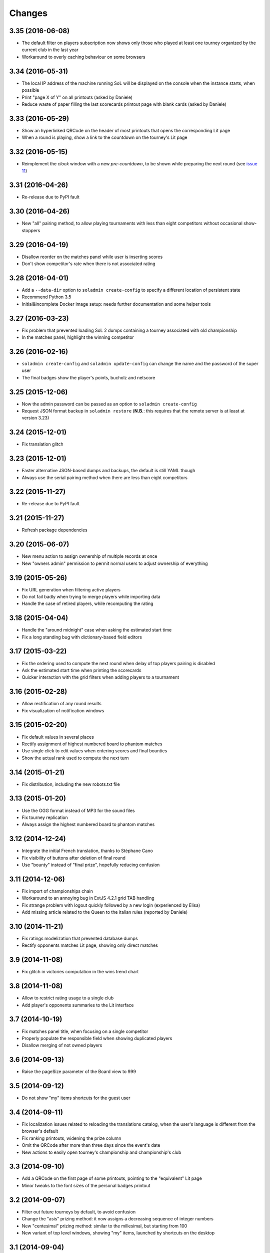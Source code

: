 .. -*- coding: utf-8 -*-

Changes
-------

3.35 (2016-06-08)
~~~~~~~~~~~~~~~~~

* The default filter on players subscription now shows only those who played at least one
  tourney organized by the current club in the last year

* Workaround to overly caching behaviour on some browsers


3.34 (2016-05-31)
~~~~~~~~~~~~~~~~~

* The local IP address of the machine running SoL will be displayed on the console when the
  instance starts, when possible

* Print "page X of Y" on all printouts (asked by Daniele)

* Reduce waste of paper filling the last scorecards printout page with blank cards (asked by
  Daniele)


3.33 (2016-05-29)
~~~~~~~~~~~~~~~~~

* Show an hyperlinked QRCode on the header of most printouts that opens the corresponding Lit
  page

* When a round is playing, show a link to the countdown on the tourney's Lit page


3.32 (2016-05-15)
~~~~~~~~~~~~~~~~~

* Reimplement the `clock` window with a new `pre-countdown`, to be shown while preparing the
  next round (see `issue 11`__)

__ https://bitbucket.org/lele/sol/issues/11/new-ideas-for-the-clock


3.31 (2016-04-26)
~~~~~~~~~~~~~~~~~

* Re-release due to PyPI fault


3.30 (2016-04-26)
~~~~~~~~~~~~~~~~~

* New "all" pairing method, to allow playing tournaments with less than eight competitors
  without occasional show-stoppers


3.29 (2016-04-19)
~~~~~~~~~~~~~~~~~

* Disallow reorder on the matches panel while user is inserting scores

* Don't show competitor's rate when there is not associated rating


3.28 (2016-04-01)
~~~~~~~~~~~~~~~~~

* Add a ``--data-dir`` option to ``soladmin create-config`` to specify a different location of
  persistent state

* Recommend Python 3.5

* Initial&incomplete Docker image setup: needs further documentation and some helper tools


3.27 (2016-03-23)
~~~~~~~~~~~~~~~~~

* Fix problem that prevented loading SoL 2 dumps containing a tourney associated with old
  championship

* In the matches panel, highlight the winning competitor


3.26 (2016-02-16)
~~~~~~~~~~~~~~~~~

* ``soladmin create-config`` and ``soladmin update-config`` can change the name and the
  password of the super user

* The final badges show the player's points, bucholz and netscore


3.25 (2015-12-06)
~~~~~~~~~~~~~~~~~

* Now the admin password can be passed as an option to ``soladmin create-config``

* Request JSON format backup in ``soladmin restore`` (**N.B.**: this requires that the remote
  server is at least at version 3.23)


3.24 (2015-12-01)
~~~~~~~~~~~~~~~~~

* Fix translation glitch


3.23 (2015-12-01)
~~~~~~~~~~~~~~~~~

* Faster alternative JSON-based dumps and backups, the default is still YAML though

* Always use the serial pairing method when there are less than eight competitors


3.22 (2015-11-27)
~~~~~~~~~~~~~~~~~

* Re-release due to PyPI fault


3.21 (2015-11-27)
~~~~~~~~~~~~~~~~~

* Refresh package dependencies


3.20 (2015-06-07)
~~~~~~~~~~~~~~~~~

* New menu action to assign ownership of multiple records at once

* New "owners admin" permission to permit normal users to adjust ownership of everything


3.19 (2015-05-26)
~~~~~~~~~~~~~~~~~

* Fix URL generation when filtering active players

* Do not fail badly when trying to merge players while importing data

* Handle the case of retired players, while recomputing the rating


3.18 (2015-04-04)
~~~~~~~~~~~~~~~~~

* Handle the "around midnight" case when asking the estimated start time

* Fix a long standing bug with dictionary-based field editors


3.17 (2015-03-22)
~~~~~~~~~~~~~~~~~

* Fix the ordering used to compute the next round when delay of top players pairing is disabled

* Ask the estimated start time when printing the scorecards

* Quicker interaction with the grid filters when adding players to a tournament


3.16 (2015-02-28)
~~~~~~~~~~~~~~~~~

* Allow rectification of any round results

* Fix visualization of notification windows


3.15 (2015-02-20)
~~~~~~~~~~~~~~~~~

* Fix default values in several places

* Rectify assignment of highest numbered board to phantom matches

* Use single click to edit values when entering scores and final bounties

* Show the actual rank used to compute the next turn


3.14 (2015-01-21)
~~~~~~~~~~~~~~~~~

* Fix distribution, including the new robots.txt file


3.13 (2015-01-20)
~~~~~~~~~~~~~~~~~

* Use the OGG format instead of MP3 for the sound files

* Fix tourney replication

* Always assign the highest numbered board to phantom matches


3.12 (2014-12-24)
~~~~~~~~~~~~~~~~~

* Integrate the initial French translation, thanks to Stéphane Cano

* Fix visibility of buttons after deletion of final round

* Use "bounty" instead of "final prize", hopefully reducing confusion


3.11 (2014-12-06)
~~~~~~~~~~~~~~~~~

* Fix import of championships chain

* Workaround to an annoying bug in ExtJS 4.2.1 grid TAB handling

* Fix strange problem with logout quickly followed by a new login (experienced by Elisa)

* Add missing article related to the Queen to the italian rules (reported by Daniele)


3.10 (2014-11-21)
~~~~~~~~~~~~~~~~~

* Fix ratings modelization that prevented database dumps

* Rectify opponents matches Lit page, showing only direct matches


3.9 (2014-11-08)
~~~~~~~~~~~~~~~~

* Fix glitch in victories computation in the wins trend chart


3.8 (2014-11-08)
~~~~~~~~~~~~~~~~

* Allow to restrict rating usage to a single club

* Add player's opponents summaries to the Lit interface


3.7 (2014-10-19)
~~~~~~~~~~~~~~~~

* Fix matches panel title, when focusing on a single competitor

* Properly populate the responsible field when showing duplicated players

* Disallow merging of not owned players


3.6 (2014-09-13)
~~~~~~~~~~~~~~~~

* Raise the pageSize parameter of the Board view to 999


3.5 (2014-09-12)
~~~~~~~~~~~~~~~~

* Do not show "my" items shortcuts for the guest user


3.4 (2014-09-11)
~~~~~~~~~~~~~~~~

* Fix localization issues related to reloading the translations catalog, when the user's
  language is different from the browser's default

* Fix ranking printouts, widening the prize column

* Omit the QRCode after more than three days since the event's date

* New actions to easily open tourney's championship and championship's club


3.3 (2014-09-10)
~~~~~~~~~~~~~~~~

* Add a QRCode on the first page of some printouts, pointing to the "equivalent" Lit page

* Minor tweaks to the font sizes of the personal badges printout


3.2 (2014-09-07)
~~~~~~~~~~~~~~~~

* Filter out future tourneys by default, to avoid confusion

* Change the "asis" prizing method: it now assigns a decreasing sequence of integer numbers

* New "centesimal" prizing method: similar to the millesimal, but starting from 100

* New variant of top level windows, showing "my" items, launched by shortcuts on the desktop


3.1 (2014-09-04)
~~~~~~~~~~~~~~~~

* Protect the clock against accidental stops

* Store the timestamp of the countdown start in the database

* Reset the filters when showing possibly duplicated players

* Handle tournament finals, either simple ones or "best of three" matches

* Parametrize the delay of top players pairing


3.0 (2014-08-31)
~~~~~~~~~~~~~~~~

* Tiny fix to the italian translation catalog

* Final 3.0 release, at last!


Previous changes are here__.

__ https://bitbucket.org/lele/sol/master/OLDERCHANGES.rst
